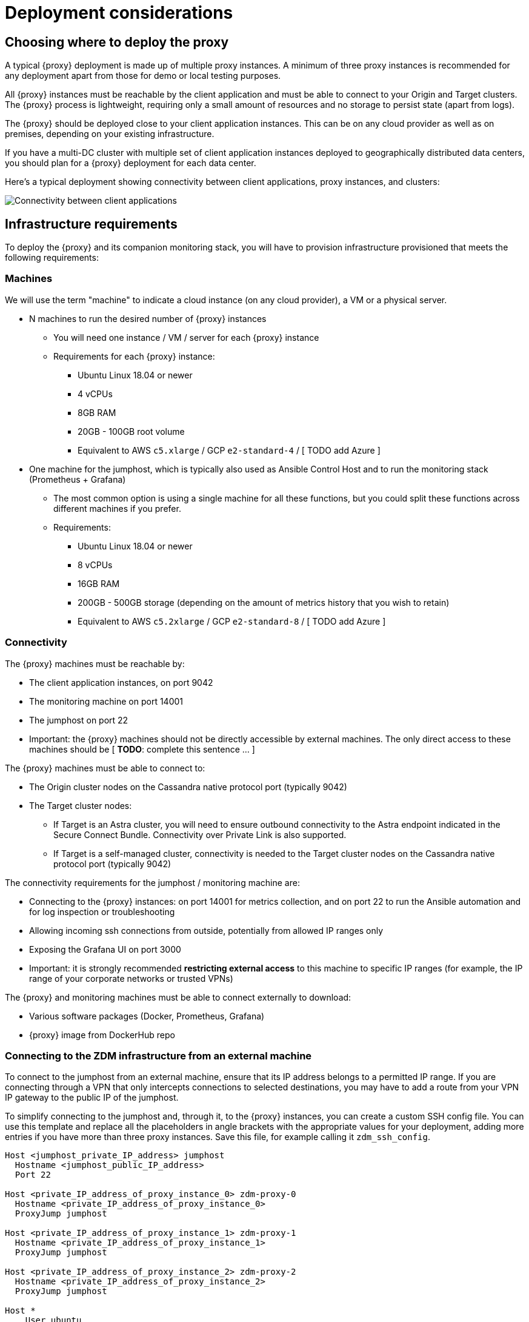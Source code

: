 = Deployment considerations

== Choosing where to deploy the proxy
A typical {proxy} deployment is made up of multiple proxy instances. A minimum of three proxy instances is recommended for any deployment apart from those for demo or local testing purposes.

All {proxy} instances must be reachable by the client application and must be able to connect to your Origin and Target clusters. The {proxy} process is lightweight, requiring only a small amount of resources and no storage to persist state (apart from logs).

The {proxy} should be deployed close to your client application instances. This can be on any cloud provider as well as on premises, depending on your existing infrastructure.

If you have a multi-DC cluster with multiple set of client application instances deployed to geographically distributed data centers, you should plan for a {proxy} deployment for each data center.

Here's a typical deployment showing connectivity between client applications, proxy instances, and clusters:

image:zdm-during-migration.png[Connectivity between client applications, proxy instances, and clusters.]

== Infrastructure requirements

To deploy the {proxy} and its companion monitoring stack, you will have to provision infrastructure provisioned that meets the following requirements:

=== Machines

We will use the term "machine" to indicate a cloud instance (on any cloud provider), a VM or a physical server.

* N machines to run the desired number of {proxy} instances
** You will need one instance / VM / server for each {proxy} instance
** Requirements for each {proxy} instance:
*** Ubuntu Linux 18.04 or newer
*** 4 vCPUs
*** 8GB RAM
*** 20GB - 100GB root volume
*** Equivalent to AWS `c5.xlarge` / GCP `e2-standard-4` / [ TODO add Azure ]
* One machine for the jumphost, which is typically also used as Ansible Control Host and to run the monitoring stack (Prometheus + Grafana)
** The most common option is using a single machine for all these functions, but you could split these functions across different machines if you prefer.
** Requirements:
*** Ubuntu Linux 18.04 or newer
*** 8 vCPUs
*** 16GB RAM
*** 200GB - 500GB storage (depending on the amount of metrics history that you wish to retain)
*** Equivalent to AWS `c5.2xlarge` / GCP `e2-standard-8` / [ TODO add Azure ]

=== Connectivity
The {proxy} machines must be reachable by:

* The client application instances, on port 9042
* The monitoring machine on port 14001
* The jumphost on port 22
* Important: the {proxy} machines should not be directly accessible by external machines. The only direct access to these machines should be [ **TODO**: complete this sentence ... ]

The {proxy} machines must be able to connect to:

* The Origin cluster nodes on the Cassandra native protocol port (typically 9042)
* The Target cluster nodes:
** If Target is an Astra cluster, you will need to ensure outbound connectivity to the Astra endpoint indicated in the Secure Connect Bundle. Connectivity over Private Link is also supported.
** If Target is a self-managed cluster, connectivity is needed to the Target cluster nodes on the Cassandra native protocol port (typically 9042)

The connectivity requirements for the jumphost / monitoring machine are:

* Connecting to the {proxy} instances: on port 14001 for metrics collection, and on port 22 to run the Ansible automation and for log inspection or troubleshooting
* Allowing incoming ssh connections from outside, potentially from allowed IP ranges only
* Exposing the Grafana UI on port 3000
* Important: it is strongly recommended **restricting external access** to this machine to specific IP ranges (for example, the IP range of your corporate networks or trusted VPNs)

The {proxy} and monitoring machines must be able to connect externally to download:

* Various software packages (Docker, Prometheus, Grafana)
* {proxy} image from DockerHub repo

=== Connecting to the ZDM infrastructure from an external machine

To connect to the jumphost from an external machine, ensure that its IP address belongs to a permitted IP range. If you are connecting through a VPN that only intercepts connections to selected destinations, you may have to add a route from your VPN IP gateway to the public IP of the jumphost.

To simplify connecting to the jumphost and, through it, to the {proxy} instances, you can create a custom SSH config file. You can use this template and replace all the placeholders in angle brackets with the appropriate values for your deployment, adding more entries if you have more than three proxy instances. Save this file, for example calling it `zdm_ssh_config`.

```bash
Host <jumphost_private_IP_address> jumphost
  Hostname <jumphost_public_IP_address>
  Port 22

Host <private_IP_address_of_proxy_instance_0> zdm-proxy-0
  Hostname <private_IP_address_of_proxy_instance_0>
  ProxyJump jumphost

Host <private_IP_address_of_proxy_instance_1> zdm-proxy-1
  Hostname <private_IP_address_of_proxy_instance_1>
  ProxyJump jumphost

Host <private_IP_address_of_proxy_instance_2> zdm-proxy-2
  Hostname <private_IP_address_of_proxy_instance_2>
  ProxyJump jumphost

Host *
    User ubuntu
    IdentityFile < Filename (with absolute path) of the locally-generated key pair for the ZDM infrastructure. Example ~/.ssh/zdm-key-XXX >
    IdentitiesOnly yes
    StrictHostKeyChecking no
    GlobalKnownHostsFile /dev/null
    UserKnownHostsFile /dev/null
```

With this file, you can connect to your jumphost simply with:
```bash
ssh -F zdm_ssh_config jumphost
```

Likewise, connecting to any {proxy} instance is as easy as this (replacing the instance number as desired):
```bash
ssh -F zdm_ssh_config zdm-proxy-0
```

== What's next? 

Learn how to xref:migration-create-target.adoc[Create the target environment for migration].
